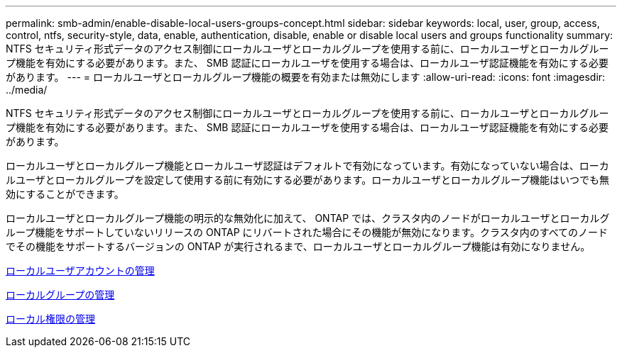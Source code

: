 ---
permalink: smb-admin/enable-disable-local-users-groups-concept.html 
sidebar: sidebar 
keywords: local, user, group, access, control, ntfs, security-style, data, enable, authentication, disable, enable or disable local users and groups functionality 
summary: NTFS セキュリティ形式データのアクセス制御にローカルユーザとローカルグループを使用する前に、ローカルユーザとローカルグループ機能を有効にする必要があります。また、 SMB 認証にローカルユーザを使用する場合は、ローカルユーザ認証機能を有効にする必要があります。 
---
= ローカルユーザとローカルグループ機能の概要を有効または無効にします
:allow-uri-read: 
:icons: font
:imagesdir: ../media/


[role="lead"]
NTFS セキュリティ形式データのアクセス制御にローカルユーザとローカルグループを使用する前に、ローカルユーザとローカルグループ機能を有効にする必要があります。また、 SMB 認証にローカルユーザを使用する場合は、ローカルユーザ認証機能を有効にする必要があります。

ローカルユーザとローカルグループ機能とローカルユーザ認証はデフォルトで有効になっています。有効になっていない場合は、ローカルユーザとローカルグループを設定して使用する前に有効にする必要があります。ローカルユーザとローカルグループ機能はいつでも無効にすることができます。

ローカルユーザとローカルグループ機能の明示的な無効化に加えて、 ONTAP では、クラスタ内のノードがローカルユーザとローカルグループ機能をサポートしていないリリースの ONTAP にリバートされた場合にその機能が無効になります。クラスタ内のすべてのノードでその機能をサポートするバージョンの ONTAP が実行されるまで、ローカルユーザとローカルグループ機能は有効になりません。

xref:manage-local-user-accounts-concept.adoc[ローカルユーザアカウントの管理]

xref:manage-local-groups-concept.adoc[ローカルグループの管理]

xref:manage-local-privileges-concept.adoc[ローカル権限の管理]

